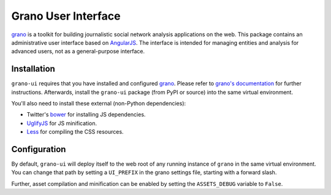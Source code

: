 Grano User Interface
====================

`grano <http://grano.cc/>`_ is a toolkit for building journalistic social network analysis applications on the web. This package contains an administrative user interface based on `AngularJS <http://angularjs.org/>`_. The interface is intended for managing entities 
and analysis for advanced users, not as a general-purpose interface. 


Installation
------------

``grano-ui`` requires that you have installed and configured `grano <http://grano.cc/>`_. Please refer to `grano's documentation <http://docs.grano.cc/>`_ for further instructions. Afterwards, install the ``grano-ui`` package (from PyPI or source) into the same virtual environment. 

You'll also need to install these external (non-Python dependencies):

* Twitter's `bower <https://github.com/bower/bower>`_ for installing JS dependencies.
* `UglifyJS <https://github.com/mishoo/UglifyJS/>`_ for JS minification.
* `Less <http://lesscss.org/>`_ for compiling the CSS resources.


Configuration
-------------

By default, ``grano-ui`` will deploy itself to the web root of any running instance of ``grano`` in the same virtual 
environment. You can change that path by setting a ``UI_PREFIX`` in the grano settings file, starting with a forward
slash. 

Further, asset compilation and minification can be enabled by setting the ``ASSETS_DEBUG`` variable to ``False``.


